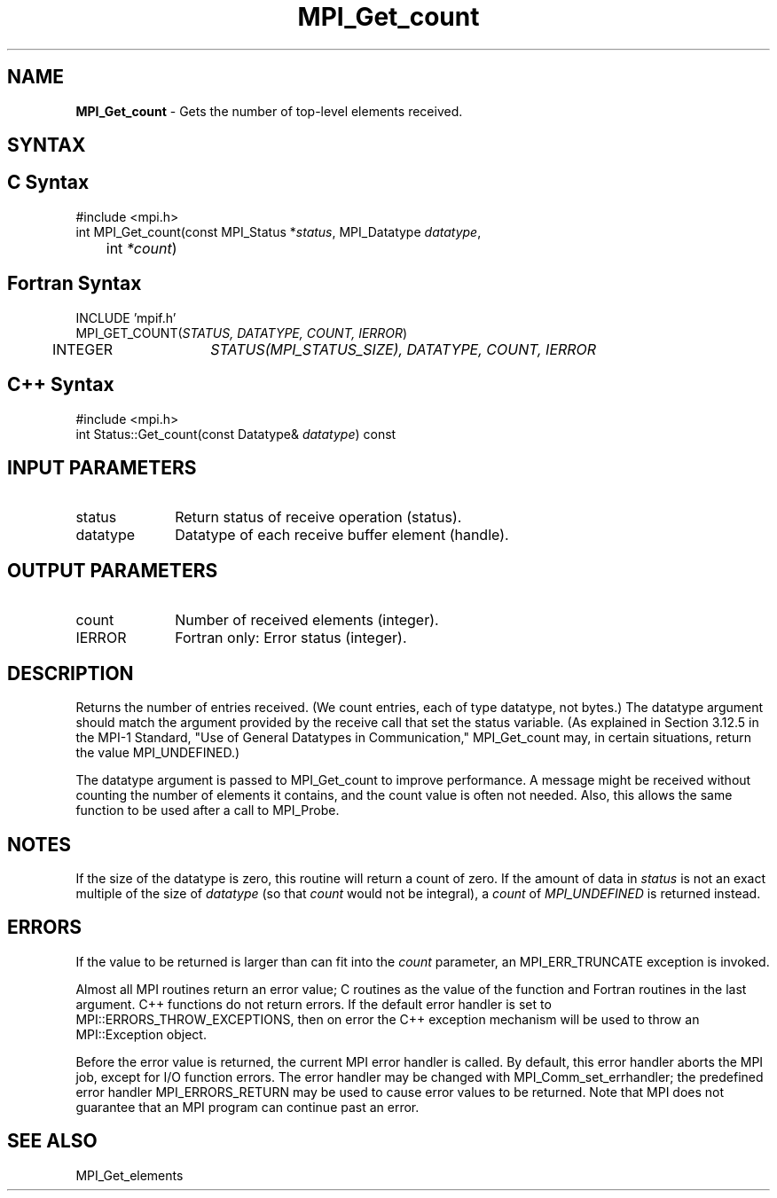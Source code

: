 .\" -*- nroff -*-
.\" Copyright 2013 Los Alamos National Security, LLC. All rights reserved.
.\" Copyright 2006-2008 Sun Microsystems, Inc.
.\" Copyright (c) 1996 Thinking Machines Corporation
.\" $COPYRIGHT$
.TH MPI_Get_count 3 "Dec 19, 2016" "1.10.5" "Open MPI"
.SH NAME
\fBMPI_Get_count \fP \- Gets the number of top-level elements received.

.SH SYNTAX
.ft R
.SH C Syntax
.nf
#include <mpi.h>
int MPI_Get_count(const MPI_Status *\fIstatus\fP, MPI_Datatype\fI datatype\fP,
	int\fI *count\fP)

.fi
.SH Fortran Syntax
.nf
INCLUDE 'mpif.h'
MPI_GET_COUNT(\fISTATUS, DATATYPE, COUNT, IERROR\fP)
	INTEGER	\fISTATUS(MPI_STATUS_SIZE), DATATYPE, COUNT, IERROR\fP 

.fi
.SH C++ Syntax
.nf
#include <mpi.h>
int Status::Get_count(const Datatype& \fIdatatype\fP) const

.fi
.SH INPUT PARAMETERS
.ft R
.TP 1i
status
Return status of receive operation (status).
.TP 1i
datatype
Datatype of each receive buffer element (handle).

.SH OUTPUT PARAMETERS
.ft R
.TP 1i
count
Number of received elements (integer).
.ft R
.TP 1i
IERROR
Fortran only: Error status (integer). 

.SH DESCRIPTION
.ft R
Returns the number of entries received. (We count entries, each of type
datatype, not bytes.) The datatype argument should match the argument
provided by the receive call that set the status variable. (As explained in Section 3.12.5 in the MPI-1 Standard, "Use of General Datatypes in Communication," MPI_Get_count may, in certain situations, return the value MPI_UNDEFINED.)  
.sp
The datatype argument is passed to MPI_Get_count to improve performance. A message might be received without counting the number of elements it contains, and the count value is often not needed. Also, this allows the same function to be used after a call to MPI_Probe.

.SH NOTES
If the size of the datatype is zero, this routine will return a count of
zero.  If the amount of data in 
.I status
is not an exact multiple of the
size of 
.I datatype
(so that 
.I count
would not be integral), a 
.I count
of
.I MPI_UNDEFINED
is returned instead.

.SH ERRORS
If the value to be returned is larger than can fit into the 
.I count
parameter, an MPI_ERR_TRUNCATE exception is invoked.
.sp
Almost all MPI routines return an error value; C routines as the value of the function and Fortran routines in the last argument. C++ functions do not return errors. If the default error handler is set to MPI::ERRORS_THROW_EXCEPTIONS, then on error the C++ exception mechanism will be used to throw an MPI::Exception object.
.sp
Before the error value is returned, the current MPI error handler is
called. By default, this error handler aborts the MPI job, except for I/O function errors. The error handler may be changed with MPI_Comm_set_errhandler; the predefined error handler MPI_ERRORS_RETURN may be used to cause error values to be returned. Note that MPI does not guarantee that an MPI program can continue past an error.  

.SH SEE ALSO
.ft R
.sp
MPI_Get_elements


